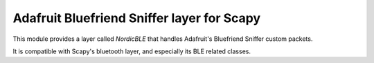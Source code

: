 Adafruit Bluefriend Sniffer layer for Scapy
===========================================

This module provides a layer called `NordicBLE` that handles Adafruit's Bluefriend Sniffer custom packets.

It is compatible with Scapy's bluetooth layer, and especially its BLE related classes.
